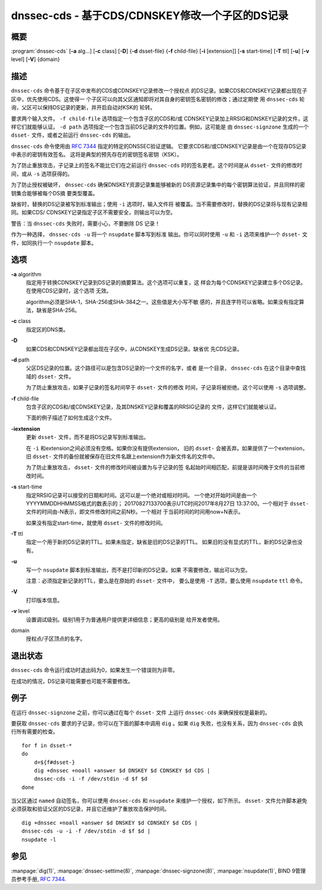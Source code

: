 .. 
   Copyright (C) Internet Systems Consortium, Inc. ("ISC")
   
   This Source Code Form is subject to the terms of the Mozilla Public
   License, v. 2.0. If a copy of the MPL was not distributed with this
   file, You can obtain one at http://mozilla.org/MPL/2.0/.
   
   See the COPYRIGHT file distributed with this work for additional
   information regarding copyright ownership.

..
   Copyright (C) Internet Systems Consortium, Inc. ("ISC")

   This Source Code Form is subject to the terms of the Mozilla Public
   License, v. 2.0. If a copy of the MPL was not distributed with this
   file, You can obtain one at http://mozilla.org/MPL/2.0/.

   See the COPYRIGHT file distributed with this work for additional
   information regarding copyright ownership.


.. highlight: console

.. _man_dnssec-cds:

dnssec-cds - 基于CDS/CDNSKEY修改一个子区的DS记录
------------------------------------------------

概要
~~~~~~~~

:program:`dnssec-cds` [**-a** alg...] [**-c** class] [**-D**] {**-d** dsset-file} {**-f** child-file} [**-i** [extension]] [**-s** start-time] [**-T** ttl] [**-u**] [**-v** level] [**-V**] {domain}

描述
~~~~~~~~~~~

``dnssec-cds`` 命令基于在子区中发布的CDS或CDNSKEY记录修改一个授权点
的DS记录。如果CDS和CDNSKEY记录都出现在子区中，优先使用CDS。这使得一
个子区可以向其父区通知即将对其自身的密钥签名密钥的修改；通过定期使
用 ``dnssec-cds`` 轮询，父区可以保持DS记录的更新，并开启自动对KSK的
轮转。

要求两个输入文件。 ``-f child-file`` 选项指定一个包含子区的CDS和/或
CDNSKEY记录加上RRSIG和DNSKEY记录的文件，这样它们就能够认证。
``-d path`` 选项指定一个包含当前DS记录的文件的位置。例如，这可能是
由 ``dnssec-signzone`` 生成的一个 ``dsset-`` 文件，或者之前运行
``dnssec-cds`` 的输出。

``dnssec-cds`` 命令使用由 :rfc:`7344` 指定的特定的DNSSEC验证逻辑。
它要求CDS和/或CDNSKEY记录是由一个在现存DS记录中表示的密钥有效签名。
这将是典型的预先存在的密钥签名密钥（KSK）。

为了防止重放攻击，子记录上的签名不能比它们在之前运行 ``dnssec-cds``
时的签名更老。这个时间是从 ``dsset-`` 文件的修改时间，或从 ``-s``
选项获得的。

为了防止授权被破坏， ``dnssec-cds`` 确保DNSKEY资源记录集能够被新的
DS资源记录集中的每个密钥算法验证，并且同样的密钥集合能够被每个DS摘
要类型覆盖。

缺省时，替换的DS记录被写到标准输出；使用 ``-i`` 选项时，输入文件将
被覆盖。当不需要修改时，替换的DS记录将与现有记录相同。如果CDS/
CDNSKEY记录指定子区不需要安全，则输出可以为空。

警告：当 ``dnssec-cds`` 失败时，需要小心，不要删除 DS 记录！

作为一种选择， ``dnssec-cds -u`` 将一个 ``nsupdate`` 脚本写到标准
输出。你可以同时使用 ``-u`` 和 ``-i`` 选项来维护一个 ``dsset-`` 文
件，如同执行一个 ``nsupdate`` 脚本。

选项
~~~~~~~

**-a** algorithm
   指定用于转换CDNSKEY记录到DS记录的摘要算法。这个选项可以重复，这
   样会为每个CDNSKEY记录建立多个DS记录。在使用CDS记录时，这个选项
   无效。

   algorithm必须是SHA-1，SHA-256或SHA-384之一。这些值是大小写不敏
   感的，并且连字符可以省略。如果没有指定算法，缺省是SHA-256。

**-c** class
   指定区的DNS类。

**-D**
   如果CDS和CDNSKEY记录都出现在子区中，从CDNSKEY生成DS记录。缺省优
   先CDS记录。

**-d** path
   父区DS记录的位置。这个路径可以是包含DS记录的一个文件的名字，或者
   是一个目录， ``dnssec-cds`` 在这个目录中查找域的 ``dsset-`` 文件。

   为了防止重放攻击，如果子记录的签名时间早于 ``dsset-`` 文件的修改
   时间，子记录将被拒绝。这个可以使用 ``-s`` 选项调整。

**-f** child-file
   包含子区的CDS和/或CDNSKEY记录，及其DNSKEY记录和覆盖的RRSIG记录的
   文件，这样它们就能被认证。

   下面的例子描述了如何生成这个文件。

**-iextension**
   更新 ``dsset-`` 文件，而不是将DS记录写到标准输出。

   在 ``-i`` 和extension之间必须没有空格。如果你没有提供extension，
   旧的 ``dsset-`` 会被丢弃。如果提供了一个extension，旧 ``dsset-``
   文件的备份就被保存在旧文件名跟上extension作为新文件名的文件中。

   为了防止重放攻击， ``dsset-`` 文件的修改时间被设置为与子记录的签
   名起始时间相匹配，前提是该时间晚于文件的当前修改时间。

**-s** start-time
   指定RRSIG记录可以接受的日期和时间。这可以是一个绝对或相对时间。
   一个绝对开始时间是由一个YYYYMMDDHHMMSS格式的数表示的；
   20170827133700表示UTC时间2017年8月27日 13:37:00。一个相对于
   ``dsset-`` 文件的时间由-N表示，即文件修改时间之前N秒。一个相对
   于当前时间的时间用now+N表示。

   如果没有指定start-time，就使用 ``dsset-`` 文件的修改时间。

**-T** ttl
   指定一个用于新的DS记录的TTL。如果未指定，缺省是旧的DS记录的TTL。
   如果旧的没有显式的TTL，新的DS记录也没有。

**-u**
   写一个 ``nsupdate`` 脚本到标准输出，而不是打印新的DS记录。如果
   不需要修改，输出可以为空。

   注意：必须指定新记录的TTL，要么是在原始的 ``dsset-`` 文件中，
   要么是使用 ``-T`` 选项，要么使用 ``nsupdate`` ``ttl`` 命令。

**-V**
   打印版本信息。

**-v** level
   设置调试级别。级别1用于为普通用户提供更详细信息；更高的级别是
   给开发者使用。

domain
   授权点/子区顶点的名字。

退出状态
~~~~~~~~~~~

``dnssec-cds`` 命令运行成功时退出码为0，如果发生一个错误则为非零。

在成功的情况，DS记录可能需要也可能不需要修改。

例子
~~~~~~~~

在运行 ``dnssec-signzone`` 之前，你可以通过在每个 ``dsset-`` 文件
上运行 ``dnssec-cds`` 来确保授权是最新的。

要获取 ``dnssec-cds`` 要求的子记录，你可以在下面的脚本中调用
``dig`` 。如果 ``dig`` 失败，也没有关系，因为 ``dnssec-cds`` 会执
行所有需要的检查。

::

   for f in dsset-*
   do
       d=${f#dsset-}
       dig +dnssec +noall +answer $d DNSKEY $d CDNSKEY $d CDS |
       dnssec-cds -i -f /dev/stdin -d $f $d
   done

当父区通过 ``named`` 自动签名，你可以使用 ``dnssec-cds`` 和
``nsupdate`` 来维护一个授权，如下所示。 ``dsset-`` 文件允许脚本避免
必须获取和验证父区的DS记录，并且它还维护了重放攻击保护时间。

::

   dig +dnssec +noall +answer $d DNSKEY $d CDNSKEY $d CDS |
   dnssec-cds -u -i -f /dev/stdin -d $f $d |
   nsupdate -l

参见
~~~~~~~~

:manpage:`dig(1)`, :manpage:`dnssec-settime(8)`, :manpage:`dnssec-signzone(8)`, :manpage:`nsupdate(1)`, BIND 9管理员参考手册, :rfc:`7344`.
